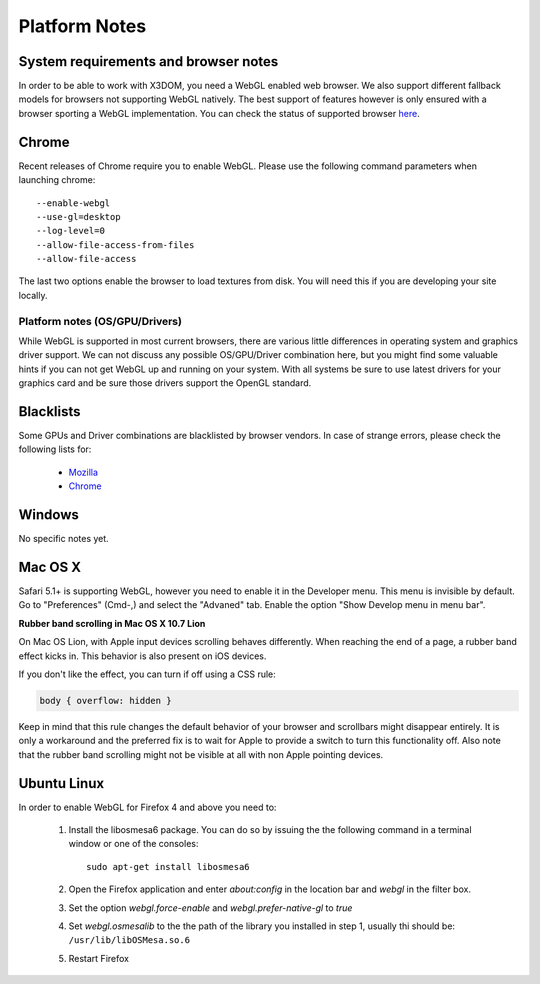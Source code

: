 .. _platforms:


Platform Notes
==============

System requirements and browser notes
~~~~~~~~~~~~~~~~~~~~~~~~~~~~~~~~~~~~~~~

In order to be able to work with X3DOM, you need a WebGL enabled web browser.
We also support different fallback models for browsers not supporting WebGL
natively. The best support of features however is only ensured with a browser
sporting a WebGL implementation. You can check the status of supported
browser `here <http://www.x3dom.org/?page_id=9>`_.


Chrome
~~~~~~
Recent releases of Chrome require you to enable WebGL. Please use the following
command parameters when launching chrome::

    --enable-webgl
    --use-gl=desktop
    --log-level=0
    --allow-file-access-from-files
    --allow-file-access

The last two options enable the browser to load textures from disk. You will
need this if you are developing your site locally.



Platform notes (OS/GPU/Drivers)
-------------------------------

While WebGL is supported in most current browsers, there are various little
differences in operating system and graphics driver support. We can not discuss
any possible OS/GPU/Driver combination here, but you might find some valuable
hints if you can not get WebGL up and running on your system. With all systems
be sure to use latest drivers for your graphics card and be sure those drivers
support the OpenGL standard.


Blacklists
~~~~~~~~~~
Some GPUs and Driver combinations are blacklisted by browser vendors. In case
of strange errors, please check the following lists for:

  * `Mozilla <https://wiki.mozilla.org/Blocklisting/Blocked_Graphics_Drivers>`_
  * `Chrome <http://src.chromium.org/viewvc/chrome/trunk/src/chrome/browser/resources/software_rendering_list.json>`_



Windows
~~~~~~~

No specific notes yet.


Mac OS X
~~~~~~~~

Safari 5.1+ is supporting WebGL, however you need to enable it in the Developer menu.
This menu is invisible by default. Go to "Preferences" (Cmd-,) and select the
"Advaned" tab. Enable the option "Show Develop menu in menu bar".

**Rubber band scrolling in Mac OS X 10.7 Lion**

On Mac OS Lion, with Apple input devices scrolling behaves differently. When reaching the end of a page, a rubber band effect kicks in. This behavior is also present on iOS devices.

If you don't like the effect, you can turn if off using a CSS rule:

.. code-block:: css

    body { overflow: hidden }
    
Keep in mind that this rule changes the default behavior of your browser and scrollbars might disappear entirely. It is only a workaround and the preferred fix is to wait for Apple to provide a switch to turn this functionality off. Also note that the rubber band scrolling might not be visible at all with non Apple pointing devices.


Ubuntu Linux
~~~~~~~~~~~~

In order to enable WebGL for Firefox 4 and above you need to:

  1. Install the libosmesa6 package. You can do so by issuing
     the the following command in a terminal window or one of the consoles::

         sudo apt-get install libosmesa6

  2. Open the Firefox application and enter *about:config* in the
     location bar and *webgl* in the filter box.

  3. Set the option *webgl.force-enable* and *webgl.prefer-native-gl* to *true*

  4. Set *webgl.osmesalib* to the the path of the library you installed
     in step 1, usually thi should be: ``/usr/lib/libOSMesa.so.6``

  5. Restart Firefox

